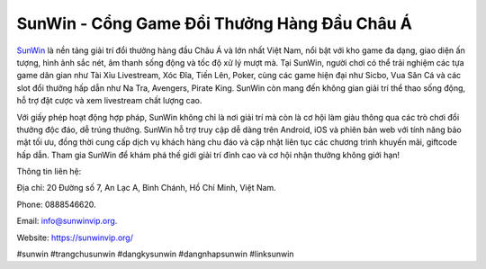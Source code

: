 SunWin - Cổng Game Đổi Thưởng Hàng Đầu Châu Á
===================================

`SunWin <https://sunwinvip.org/>`_ là nền tảng giải trí đổi thưởng hàng đầu Châu Á và lớn nhất Việt Nam, nổi bật với kho game đa dạng, giao diện ấn tượng, hình ảnh sắc nét, âm thanh sống động và tốc độ xử lý mượt mà. Tại SunWin, người chơi có thể trải nghiệm các tựa game dân gian như Tài Xỉu Livestream, Xóc Đĩa, Tiến Lên, Poker, cùng các game hiện đại như Sicbo, Vua Săn Cá và các slot đổi thưởng hấp dẫn như Na Tra, Avengers, Pirate King. SunWin còn mang đến không gian giải trí thể thao sống động, hỗ trợ đặt cược và xem livestream chất lượng cao. 

Với giấy phép hoạt động hợp pháp, SunWin không chỉ là nơi giải trí mà còn là cơ hội làm giàu thông qua các trò chơi đổi thưởng độc đáo, dễ trúng thưởng. SunWin hỗ trợ truy cập dễ dàng trên Android, iOS và phiên bản web với tính năng bảo mật tối ưu, đồng thời cung cấp dịch vụ khách hàng chu đáo và cập nhật liên tục các chương trình khuyến mãi, giftcode hấp dẫn. Tham gia SunWin để khám phá thế giới giải trí đỉnh cao và cơ hội nhận thưởng không giới hạn!

Thông tin liên hệ: 

Địa chỉ: 20 Đường số 7, An Lạc A, Bình Chánh, Hồ Chí Minh, Việt Nam. 

Phone: 0888546620. 

Email: info@sunwinvip.org. 

Website: https://sunwinvip.org/ 

#sunwin #trangchusunwin #dangkysunwin #dangnhapsunwin #linksunwin
